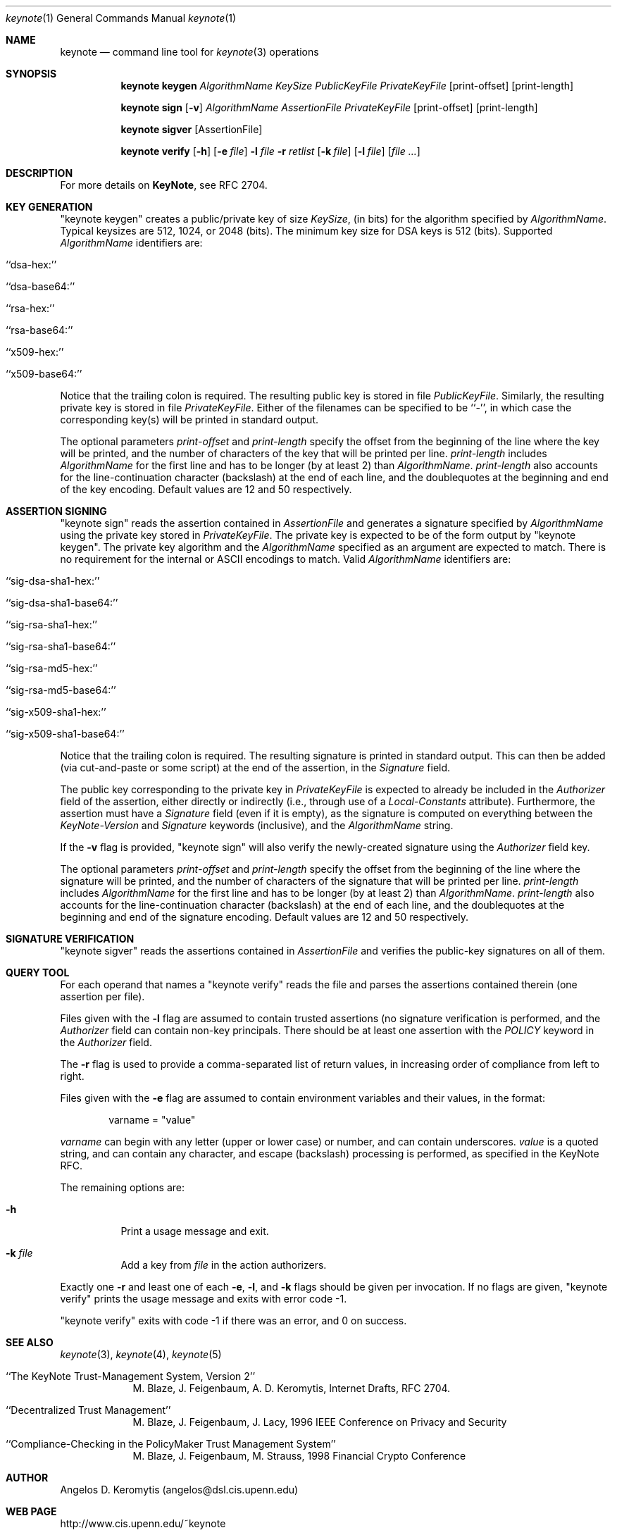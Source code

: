 .\" $OpenBSD: keynote.1,v 1.13 1999/11/03 19:52:22 angelos Exp $
.\"
.\" The author of this code is Angelos D. Keromytis (angelos@dsl.cis.upenn.edu)
.\"
.\" This code was written by Angelos D. Keromytis in Philadelphia, PA, USA,
.\" in April-May 1998
.\"
.\" Copyright (C) 1998, 1999 by Angelos D. Keromytis.
.\"      
.\" Permission to use, copy, and modify this software without fee
.\" is hereby granted, provided that this entire notice is included in
.\" all copies of any software which is or includes a copy or
.\" modification of this software.
.\" You may use this code under the GNU public license if you so wish. Please
.\" contribute changes back to the author.
.\"
.\" THIS SOFTWARE IS BEING PROVIDED "AS IS", WITHOUT ANY EXPRESS OR
.\" IMPLIED WARRANTY. IN PARTICULAR, THE AUTHORS MAKES NO
.\" REPRESENTATION OR WARRANTY OF ANY KIND CONCERNING THE
.\" MERCHANTABILITY OF THIS SOFTWARE OR ITS FITNESS FOR ANY PARTICULAR
.\" PURPOSE.
.\"
.Dd April 29, 1999
.Dt keynote 1
.\" .TH keynote 1 local
.Os
.Sh NAME
.Nm keynote
.Nd command line tool for
.Xr keynote 3
operations
.Sh SYNOPSIS
.Nm keynote keygen
.Ar AlgorithmName
.Ar KeySize
.Ar PublicKeyFile
.Ar PrivateKeyFile
.Op print-offset
.Op print-length

.Nm keynote sign
.Op Fl v
.Ar AlgorithmName
.Ar AssertionFile
.Ar PrivateKeyFile
.Op print-offset
.Op print-length

.Nm keynote sigver
.Op AssertionFile

.Nm keynote verify
.Op Fl h
.Op Fl e Ar file
.Fl l Ar file
.Fl r Ar retlist
.Op Fl k Ar file
.Op Fl l Ar file
.Op Ar file ...
.Sh DESCRIPTION
For more details on
.Nm KeyNote ,
see RFC 2704.
.Pp
.Sh KEY GENERATION
"keynote keygen" creates a public/private key of size
.Fa KeySize ,
(in bits) for the algorithm specified by
.Fa AlgorithmName .
Typical keysizes are 512, 1024, or 2048 (bits). The minimum key size
for DSA keys is 512 (bits). Supported
.Fa AlgorithmName
identifiers are:
.Bl -tag -width indent
.It ``dsa-hex:''
.It ``dsa-base64:''
.It ``rsa-hex:''
.It ``rsa-base64:''
.It ``x509-hex:''
.It ``x509-base64:''
.El
.Pp
Notice that the trailing colon is required. The resulting public key is
stored in file
.Fa PublicKeyFile .
Similarly, the resulting private key is stored in file
.Fa PrivateKeyFile .
Either of the filenames can be specified to be ``-'', in which
case the corresponding key(s) will be printed in standard output.
.Pp
The optional parameters
.Fa print-offset
and
.Fa print-length
specify the offset from the beginning of the line where the key
will be printed, and the number of characters of the key that will
be printed per line.
.Fa print-length
includes
.Fa AlgorithmName
for the first line and has to be longer (by at least 2) than
.Fa AlgorithmName .
.Fa print-length
also accounts for the line-continuation character (backslash) at
the end of each line, and the doublequotes at the beginning and end
of the key encoding.  Default values are 12 and 50 respectively.
.Pp
.Sh ASSERTION SIGNING
"keynote sign" reads the assertion contained in
.Fa AssertionFile
and generates a signature specified by
.Fa AlgorithmName
using the private key stored in
.Fa PrivateKeyFile .
The private key is expected to be of the form output by
"keynote keygen".  The private key algorithm and the
.Fa AlgorithmName
specified as an argument are expected to match. There is no requirement
for the internal or ASCII encodings to match.  Valid
.Fa AlgorithmName
identifiers are:
.Bl -tag -width indent
.It ``sig-dsa-sha1-hex:''
.It ``sig-dsa-sha1-base64:''
.It ``sig-rsa-sha1-hex:''
.It ``sig-rsa-sha1-base64:''
.It ``sig-rsa-md5-hex:''
.It ``sig-rsa-md5-base64:''
.It ``sig-x509-sha1-hex:''
.It ``sig-x509-sha1-base64:''
.El
.Pp
Notice that the trailing colon is required.
The resulting signature is printed in standard output. This can then
be added (via cut-and-paste or some script) at the end of the
assertion, in the
.Fa Signature
field.
.Pp
The public key corresponding to the private key in
.Fa PrivateKeyFile
is expected to already be included in the
.Fa Authorizer
field of the assertion, either directly or indirectly (i.e., through
use of a
.Fa Local-Constants
attribute). Furthermore, the assertion must have a
.Fa Signature
field (even if it is empty), as the signature is computed on
everything between the
.Fa KeyNote-Version
and
.Fa Signature
keywords (inclusive), and the
.Fa AlgorithmName
string.
.Pp
If the
.Fl v
flag is provided, "keynote sign" will also verify the newly-created
signature using the
.Fa Authorizer
field key.
.Pp
The optional parameters
.Fa print-offset
and
.Fa print-length
specify the offset from the beginning of the line where the signature
will be printed, and the number of characters of the signature that will
be printed per line.
.Fa print-length
includes
.Fa AlgorithmName
for the first line and has to be longer (by at least 2) than
.Fa AlgorithmName .
.Fa print-length
also accounts for the line-continuation character (backslash) at
the end of each line, and the doublequotes at the beginning and end
of the signature encoding.  Default values are 12 and 50 respectively.
.Pp
.Sh SIGNATURE VERIFICATION
"keynote sigver" reads the assertions contained in
.Fa AssertionFile
and verifies the public-key signatures on all of them.
.Pp
.Sh QUERY TOOL
For each operand that names a
.A file ,
"keynote verify" reads the file and parses the assertions contained
therein (one assertion per file).
.Pp
Files given with the
.Fl l
flag are assumed to contain trusted assertions (no signature
verification is performed, and the
.Fa Authorizer
field can contain non-key principals.
There should be at least one assertion with the
.Fa POLICY
keyword in the
.Fa Authorizer
field.
.Pp
The
.Fl r
flag is used to provide a comma-separated list of return values, in
increasing order of compliance from left to right.
.Pp
Files given with the
.Fl e
flag are assumed to contain environment variables and their values,
in the format:
.Bd -literal -offset indent
 varname = "value"
.Ed
.Pp
.Fa varname
can begin with any letter (upper or lower case) or number,
and can contain underscores.
.Fa value
is a quoted string, and can contain any character, and escape
(backslash) processing is performed, as specified in the KeyNote
RFC.
.Pp
The remaining options are:
.Bl -tag -width indent
.It Fl h
Print a usage message and exit.
.It Fl k Ar file
Add a key from
.Fa file
in the action authorizers.
.El
.Pp
Exactly one
.Fl r
and least one of each
.Fl e ,
.Fl l ,
and
.Fl k
flags should be given per invocation. If no flags are given,
"keynote verify" prints the usage message and exits with error code \-1.
.Pp
"keynote verify" exits with code \-1 if there was an error, and 0 on success.
.Pp
.Sh SEE ALSO
.Xr keynote 3 ,
.Xr keynote 4 ,
.Xr keynote 5
.Bl -tag -width "AAAAAAA"
.It ``The KeyNote Trust-Management System, Version 2'' 
M. Blaze, J. Feigenbaum, A. D. Keromytis,
Internet Drafts, RFC 2704.
.It ``Decentralized Trust Management'' 
M. Blaze, J. Feigenbaum, J. Lacy,
1996 IEEE Conference on Privacy and Security
.It ``Compliance-Checking in the PolicyMaker Trust Management System''
M. Blaze, J. Feigenbaum, M. Strauss,
1998 Financial Crypto Conference
.El
.Sh AUTHOR
Angelos D. Keromytis (angelos@dsl.cis.upenn.edu)
.Sh WEB PAGE
http://www.cis.upenn.edu/~keynote
.Sh BUGS
None that we know of.
If you find any, please report them at
.Bd -literal -offset indent -compact
keynote@research.att.com
.Ed
